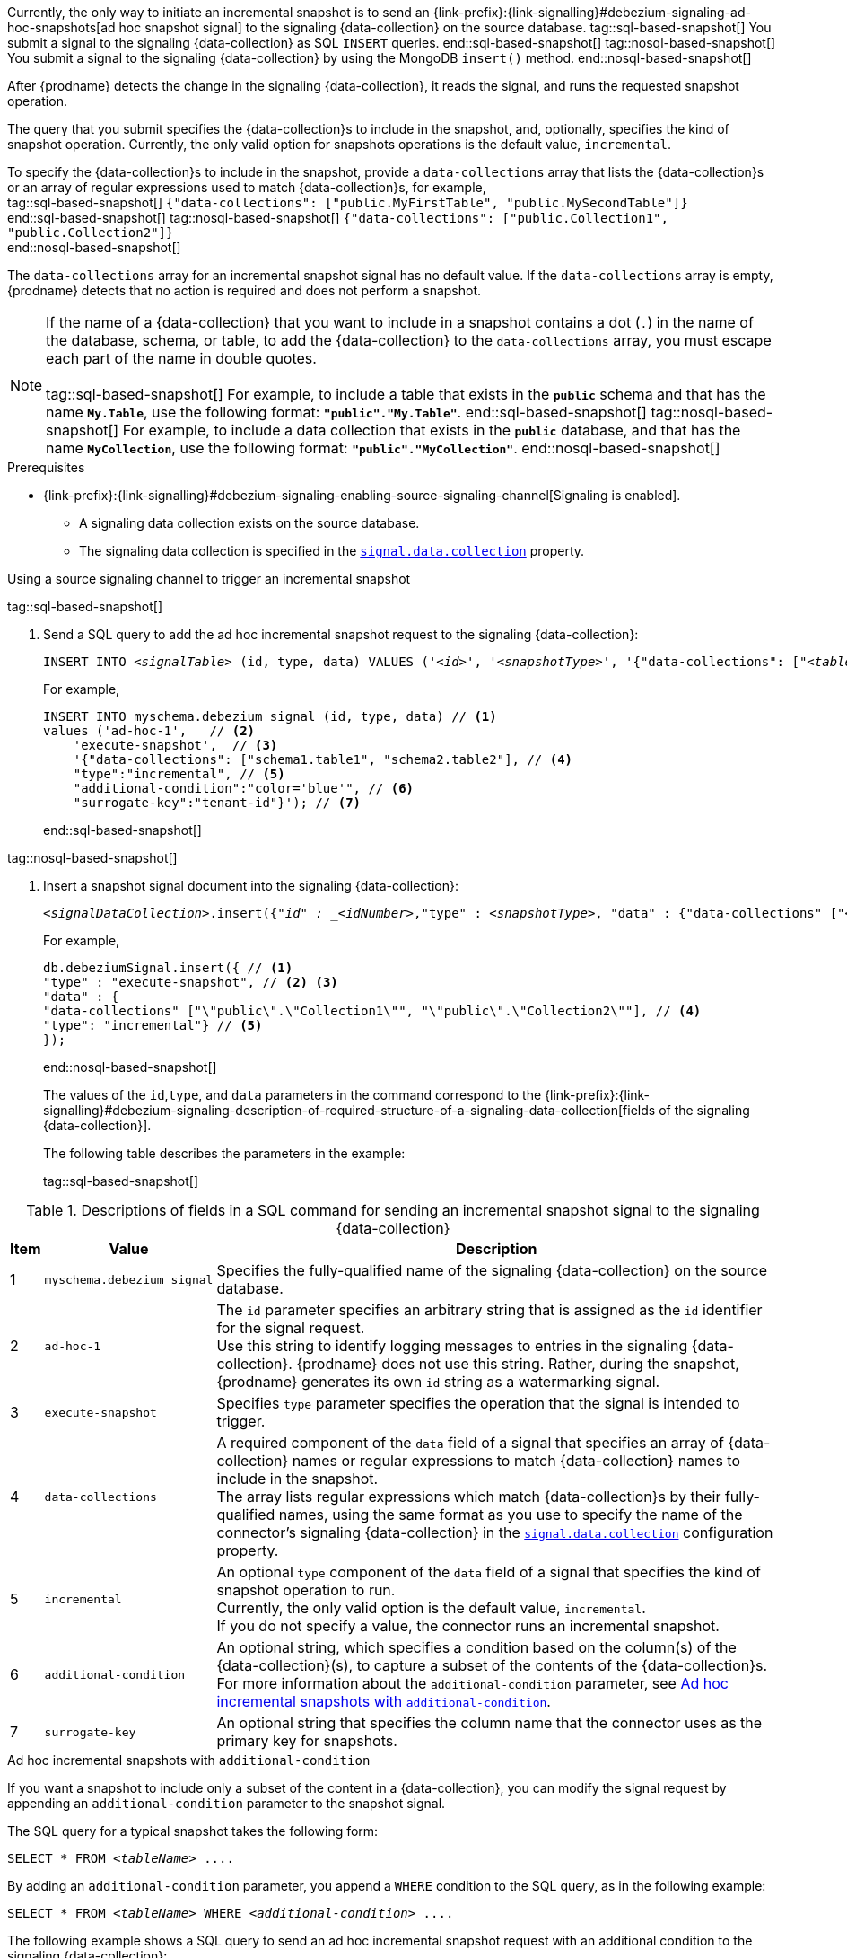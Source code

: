 Currently, the only way to initiate an incremental snapshot is to send an {link-prefix}:{link-signalling}#debezium-signaling-ad-hoc-snapshots[ad hoc snapshot signal] to the signaling {data-collection} on the source database.
tag::sql-based-snapshot[]
You submit a signal to the signaling {data-collection} as SQL `INSERT` queries.
end::sql-based-snapshot[]
tag::nosql-based-snapshot[]
You submit a signal to the signaling {data-collection} by using the MongoDB `insert()` method.
end::nosql-based-snapshot[]

After {prodname} detects the change in the signaling {data-collection}, it reads the signal, and runs the requested snapshot operation.

The query that you submit specifies the {data-collection}s to include in the snapshot, and, optionally, specifies the kind of snapshot operation.
Currently, the only valid option for snapshots operations is the default value, `incremental`.

To specify the {data-collection}s to include in the snapshot, provide a `data-collections` array that lists the {data-collection}s or an array of regular expressions used to match {data-collection}s, for example, +
tag::sql-based-snapshot[]
`{"data-collections": ["public.MyFirstTable", "public.MySecondTable"]}` +
end::sql-based-snapshot[]
tag::nosql-based-snapshot[]
`{"data-collections": ["public.Collection1", "public.Collection2"]}` +
end::nosql-based-snapshot[]

The `data-collections` array for an incremental snapshot signal has no default value.
If the `data-collections` array is empty, {prodname} detects that no action is required and does not perform a snapshot.

[NOTE]
====
If the name of a {data-collection} that you want to include in a snapshot contains a dot (`.`) in the name of the database, schema, or table, to add the {data-collection} to the `data-collections` array, you must escape each part of the name in double quotes. +
 +
tag::sql-based-snapshot[]
For example, to include a table that exists in the `*public*` schema and that has the name `*My.Table*`, use the following format: `*"public"."My.Table"*`.
end::sql-based-snapshot[]
tag::nosql-based-snapshot[]
For example, to include a data collection that exists in the `*public*` database, and that has the name `*MyCollection*`, use the following format: `*"public"."MyCollection"*`.
end::nosql-based-snapshot[]
====

.Prerequisites

* {link-prefix}:{link-signalling}#debezium-signaling-enabling-source-signaling-channel[Signaling is enabled]. +
** A signaling data collection exists on the source database.
** The signaling data collection is specified in the xref:{context}-property-signal-data-collection[`signal.data.collection`] property.

.Using a source signaling channel to trigger an incremental snapshot

tag::sql-based-snapshot[]

. Send a SQL query to add the ad hoc incremental snapshot request to the signaling {data-collection}:
+
[source,sql,indent=0,subs="+attributes,+quotes"]
----
INSERT INTO _<signalTable>_ (id, type, data) VALUES (_'<id>'_, _'<snapshotType>'_, '{"data-collections": ["_<tableName>_","_<tableName>_"],"type":"_<snapshotType>_","additional-condition":"_<additional-condition>_","surrogate-key":"_<surrogate-key>_"}');
----
+
For example,
+
[source,sql,indent=0,subs="+attributes"]
----
INSERT INTO myschema.debezium_signal (id, type, data) // <1>
values ('ad-hoc-1',   // <2>
    'execute-snapshot',  // <3>
    '{"data-collections": ["schema1.table1", "schema2.table2"], // <4>
    "type":"incremental", // <5>
    "additional-condition":"color='blue'", // <6>
    "surrogate-key":"tenant-id"}'); // <7>
----
end::sql-based-snapshot[]

tag::nosql-based-snapshot[]

. Insert a snapshot signal document into the signaling {data-collection}:
+
[source,bash,indent=0,subs="+attributes,+quotes"]
----
_<signalDataCollection>_.insert({"_id" : _<idNumber>_,"type" : _<snapshotType>_, "data" : {"data-collections" ["_<collectionName>_", "_<collectionName>_"],"type": _<snapshotType>_}});
----
+
For example,
+
[source,bash,indent=0,subs="+attributes,+quotes"]
----
db.debeziumSignal.insert({ // <1>
"type" : "execute-snapshot", // <2> <3>
"data" : {
"data-collections" ["\"public\".\"Collection1\"", "\"public\".\"Collection2\""], // <4>
"type": "incremental"} // <5>
});
----
end::nosql-based-snapshot[]
+
The values of the `id`,`type`, and `data` parameters in the command correspond to the {link-prefix}:{link-signalling}#debezium-signaling-description-of-required-structure-of-a-signaling-data-collection[fields of the signaling {data-collection}].
+
The following table describes the parameters in the example:
+
tag::sql-based-snapshot[]

.Descriptions of fields in a SQL command for sending an incremental snapshot signal to the signaling {data-collection}
[cols="4%,11%,85%",options="header"]
|===
|Item |Value |Description

|1
|`myschema.debezium_signal`
|Specifies the fully-qualified name of the signaling {data-collection} on the source database.

|2
|`ad-hoc-1`
| The `id` parameter specifies an arbitrary string that is assigned as the `id` identifier for the signal request. +
Use this string to identify logging messages to entries in the signaling {data-collection}.
{prodname} does not use this string.
Rather, during the snapshot, {prodname} generates its own `id` string as a watermarking signal.

|3
|`execute-snapshot`
| Specifies `type` parameter specifies the operation that the signal is intended to trigger. +

|4
|`data-collections`
|A required component of the `data` field of a signal that specifies an array of {data-collection} names or regular expressions to match {data-collection} names to include in the snapshot. +
The array lists regular expressions which match {data-collection}s by their fully-qualified names, using the same format as you use to specify the name of the connector's signaling {data-collection} in the xref:{context}-property-signal-data-collection[`signal.data.collection`] configuration property.

|5
|`incremental`
|An optional `type` component of the `data` field of a signal that specifies the kind of snapshot operation to run. +
Currently, the only valid option is the default value, `incremental`. +
If you do not specify a value, the connector runs an incremental snapshot.

|6
|`additional-condition`
| An optional string, which specifies a condition based on the column(s) of the {data-collection}(s), to capture a
subset of the contents of the {data-collection}s.
For more information about the `additional-condition` parameter, see xref:{context}-incremental-snapshots-additional-condition[].
|7
|`surrogate-key`
|An optional string that specifies the column name that the connector uses as the primary key for snapshots.
|===

[id="{context}-incremental-snapshots-additional-condition"]
.Ad hoc incremental snapshots with `additional-condition`

If you want a snapshot to include only a subset of the content in a {data-collection}, you can modify the signal request by appending an `additional-condition` parameter to the snapshot signal.

The SQL query for a typical snapshot takes the following form:

[source,sql,subs="+attributes,+quotes"]
----
SELECT * FROM _<tableName>_ ....
----

By adding an `additional-condition` parameter, you append a `WHERE` condition to the SQL query, as in the following example:

[source,sql,subs="+attributes,+quotes"]
----
SELECT * FROM _<tableName>_ WHERE _<additional-condition>_ ....
----

The following example shows a SQL query to send an ad hoc incremental snapshot request with an additional condition to the signaling {data-collection}:
[source,sql,indent=0,subs="+attributes,+quotes"]
----
INSERT INTO _<signalTable>_ (id, type, data) VALUES (_'<id>'_, _'<snapshotType>'_, '{"data-collections": ["_<tableName>_","_<tableName>_"],"type":"_<snapshotType>_","additional-condition":"_<additional-condition>_"}');
----

For example, suppose you have a `products` {data-collection} that contains the following columns:

* `id` (primary key)
* `color`
* `quantity`

If you want an incremental snapshot of the `products` {data-collection} to include only the data items where `color='blue'`, you can use the following SQL statement to trigger the snapshot:

[source,sql,indent=0,subs="+attributes"]
----
INSERT INTO myschema.debezium_signal (id, type, data) VALUES('ad-hoc-1', 'execute-snapshot', '{"data-collections": ["schema1.products"],"type":"incremental", "additional-condition":"color='blue'"}');
----

The `additional-condition` parameter also enables you to pass conditions that are based on more than on column.
For example, using the `products` {data-collection} from the previous example, you can submit a query that triggers an incremental snapshot that includes the data of only those items for which `color='blue'` and `quantity>10`:

[source,sql,indent=0,subs="+attributes"]
----
INSERT INTO myschema.debezium_signal (id, type, data) VALUES('ad-hoc-1', 'execute-snapshot', '{"data-collections": ["schema1.products"],"type":"incremental", "additional-condition":"color='blue' AND quantity>10"}');
----

end::sql-based-snapshot[]

tag::nosql-based-snapshot[]

+
.Descriptions of fields in a MongoDB insert() command for sending an incremental snapshot signal to the signaling {data-collection}
[cols="4%,11%,85%",options="header"]
|===
|Item |Value |Description

|1
|`db.debeziumSignal`
|Specifies the fully-qualified name of the signaling {data-collection} on the source database.

|2
|null
| The `_id` parameter specifies an arbitrary string that is assigned as the `id` identifier for the signal request. +
The insert method in the preceding example omits use of the optional `_id` parameter.
Because the document does not explicitly assign a value for the parameter, the arbitrary id that MongoDB automatically assigns to the document becomes the `id` identifier for the signal request. +
Use this string to identify logging messages to entries in the signaling {data-collection}.
{prodname} does not use this identifier string.
Rather, during the snapshot, {prodname} generates its own `id` string as a watermarking signal.

|3
|`execute-snapshot`
| Specifies `type` parameter specifies the operation that the signal is intended to trigger. +

|4
|`data-collections`
|A required component of the `data` field of a signal that specifies an array of {data-collection} names or regular expressions to match {data-collection} names to include in the snapshot. +
The array lists regular expressions which match {data-collection}s by their fully-qualified names, using the same format as you use to specify the name of the connector's signaling {data-collection} in the xref:{context}-property-signal-data-collection[`signal.data.collection`] configuration property.

|`incremental`
|An optional `type` component of the `data` field of a signal that specifies the kind of snapshot operation to run. +
Currently, the only valid option is the default value, `incremental`. +
If you do not specify a value, the connector runs an incremental snapshot.
|===

end::nosql-based-snapshot[]

The following example, shows the JSON for an incremental snapshot event that is captured by a connector.

.Example: Incremental snapshot event message
[source,json,index=0]
----
{
    "before":null,
    "after": {
        "pk":"1",
        "value":"New data"
    },
    "source": {
        ...
        "snapshot":"incremental" <1>
    },
    "op":"r", <2>
    "ts_ms":"1620393591654",
    "transaction":null
}
----
[cols="1,1,4",options="header"]
|===
|Item |Field name |Description
|1
|`snapshot`
|Specifies the type of snapshot operation to run. +
Currently, the only valid option is the default value, `incremental`. +
Specifying a `type` value in the SQL query that you submit to the signaling {data-collection} is optional. +
If you do not specify a value, the connector runs an incremental snapshot.

|2
|`op`
|Specifies the event type. +
The value for snapshot events is `r`, signifying a `READ` operation.

|===

